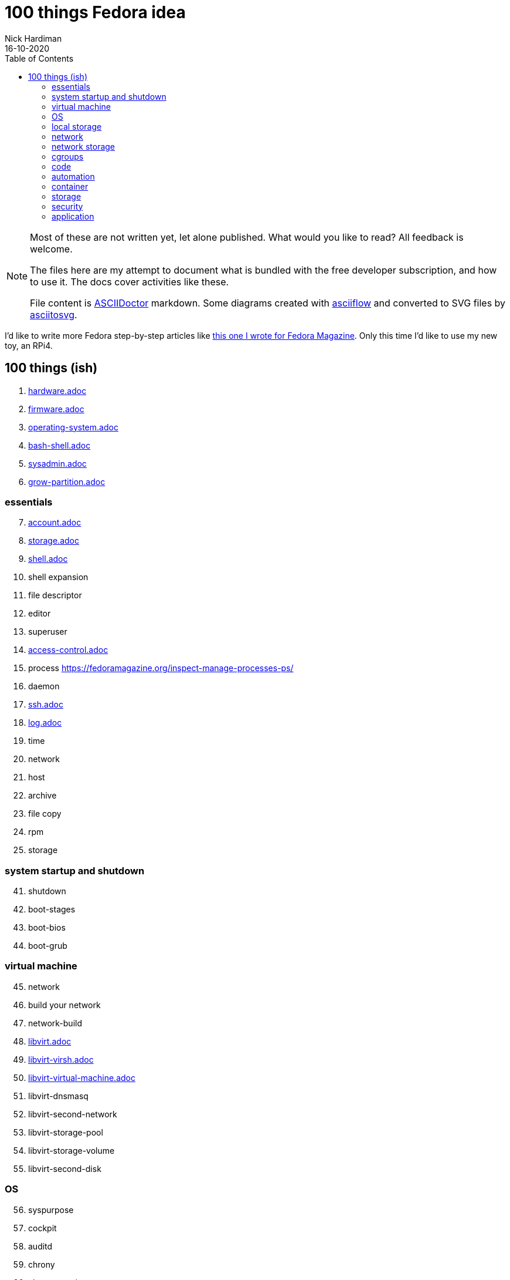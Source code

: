 = 100 things Fedora idea 
Nick Hardiman 
:source-highlighter: pygments
:toc:
:revdate: 16-10-2020

[NOTE]
====
Most of these are not written yet, let alone published.
What would you like to read? 
All feedback is welcome. 

The files here are my attempt to document what is bundled with the free developer subscription, 
and how to use it.
The docs cover activities like these. 

File content is https://asciidoctor.org/[ASCIIDoctor] markdown.
Some diagrams created with http://asciiflow.com/[asciiflow] and converted to SVG files by https://github.com/asciitosvg/asciitosvg[asciitosvg]. 
====

I'd like to write more Fedora step-by-step articles like 
https://fedoramagazine.org/create-a-wifi-hotspot-with-raspberry-pi-3-and-fedora/[this one I wrote for Fedora Magazine].
Only this time I'd like to use my new toy, an RPi4.



== 100 things (ish) 

. link:hardware.adoc[hardware.adoc]
. link:firmware.adoc[firmware.adoc]
. link:operating-system.adoc[operating-system.adoc]
. link:bash-shell.adoc[bash-shell.adoc]
. link:sysadmin.adoc[sysadmin.adoc]
. link:grow-partition.adoc[grow-partition.adoc]


=== essentials 

[start=7]
. link:account.adoc[account.adoc]
. link:storage.adoc[storage.adoc]
. link:ten-more-shells.adoc[shell.adoc]
. shell expansion  
. file descriptor 
. editor 
. superuser 
. link:access-control.adoc[access-control.adoc]
. process   https://fedoramagazine.org/inspect-manage-processes-ps/
. daemon 
. link:ssh.adoc[ssh.adoc]
. link:log.adoc[log.adoc]
. time 
. network 
. host 
. archive 
. file copy 
. rpm 
. storage 

=== system startup and shutdown 

[start=41]
. shutdown 
. boot-stages
. boot-bios
. boot-grub

=== virtual machine 

[start=45]
. network
. build your network
. network-build
. link:libvirt.adoc[libvirt.adoc]
. link:libvirt-virsh.adoc[libvirt-virsh.adoc]
. link:libvirt-virtual-machine.adoc[libvirt-virtual-machine.adoc]
. libvirt-dnsmasq
. libvirt-second-network
. libvirt-storage-pool
. libvirt-storage-volume
. libvirt-second-disk

=== OS

[start=56]
. syspurpose
. cockpit
. auditd
. chrony
. chrony-service
. dnf
. dnf-module
. journald
. anaconda 
. systemd 

=== local storage

[start=66]
. luks
. vdo
. swap
. partition 
. mount 
. swap
. stratis 

=== network 

[start=73]
. IPv6 
. teamed interface 
. bridge 
. NAT
. DNS 

=== network storage 

[start=78]
. file network nfs service 
. file network nfs client 
. automount 
. iSCSI remote block storage 

=== cgroups

[start=82]
. cgroups
. cgroup-apache
. cgroup-cpu
. cgroup-memory
. cgroup-storage

=== code

[start=87]
. git
. git-hook
. python
. python3-virtualenv
. regular expression 

=== automation

[start=92]
. ansible-engine
. ansible-guest-host
. ansible-lint
. ansible-molecule

=== container

[start=96]
. container-tools
. container-buildah
. container-systemd
. container-systemd

=== storage 

[start=100]
. regular expression 
. process schedule
. process multitask

=== security 

[start=103]
. MAC/SELinux
. network firewall 
. security kerberos 
. file exclusive storage 
. file shared storage 
. TLS 

=== application 

[start=109]
. DB mariadb 
. web apache 
. web CGI 

